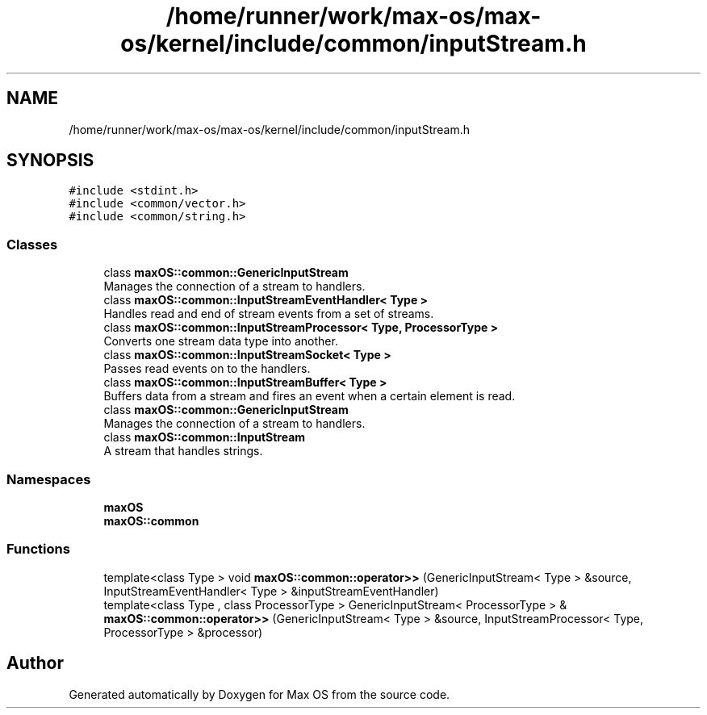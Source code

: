 .TH "/home/runner/work/max-os/max-os/kernel/include/common/inputStream.h" 3 "Fri Jan 5 2024" "Version 0.1" "Max OS" \" -*- nroff -*-
.ad l
.nh
.SH NAME
/home/runner/work/max-os/max-os/kernel/include/common/inputStream.h
.SH SYNOPSIS
.br
.PP
\fC#include <stdint\&.h>\fP
.br
\fC#include <common/vector\&.h>\fP
.br
\fC#include <common/string\&.h>\fP
.br

.SS "Classes"

.in +1c
.ti -1c
.RI "class \fBmaxOS::common::GenericInputStream\fP"
.br
.RI "Manages the connection of a stream to handlers\&. "
.ti -1c
.RI "class \fBmaxOS::common::InputStreamEventHandler< Type >\fP"
.br
.RI "Handles read and end of stream events from a set of streams\&. "
.ti -1c
.RI "class \fBmaxOS::common::InputStreamProcessor< Type, ProcessorType >\fP"
.br
.RI "Converts one stream data type into another\&. "
.ti -1c
.RI "class \fBmaxOS::common::InputStreamSocket< Type >\fP"
.br
.RI "Passes read events on to the handlers\&. "
.ti -1c
.RI "class \fBmaxOS::common::InputStreamBuffer< Type >\fP"
.br
.RI "Buffers data from a stream and fires an event when a certain element is read\&. "
.ti -1c
.RI "class \fBmaxOS::common::GenericInputStream\fP"
.br
.RI "Manages the connection of a stream to handlers\&. "
.ti -1c
.RI "class \fBmaxOS::common::InputStream\fP"
.br
.RI "A stream that handles strings\&. "
.in -1c
.SS "Namespaces"

.in +1c
.ti -1c
.RI " \fBmaxOS\fP"
.br
.ti -1c
.RI " \fBmaxOS::common\fP"
.br
.in -1c
.SS "Functions"

.in +1c
.ti -1c
.RI "template<class Type > void \fBmaxOS::common::operator>>\fP (GenericInputStream< Type > &source, InputStreamEventHandler< Type > &inputStreamEventHandler)"
.br
.ti -1c
.RI "template<class Type , class ProcessorType > GenericInputStream< ProcessorType > & \fBmaxOS::common::operator>>\fP (GenericInputStream< Type > &source, InputStreamProcessor< Type, ProcessorType > &processor)"
.br
.in -1c
.SH "Author"
.PP 
Generated automatically by Doxygen for Max OS from the source code\&.
